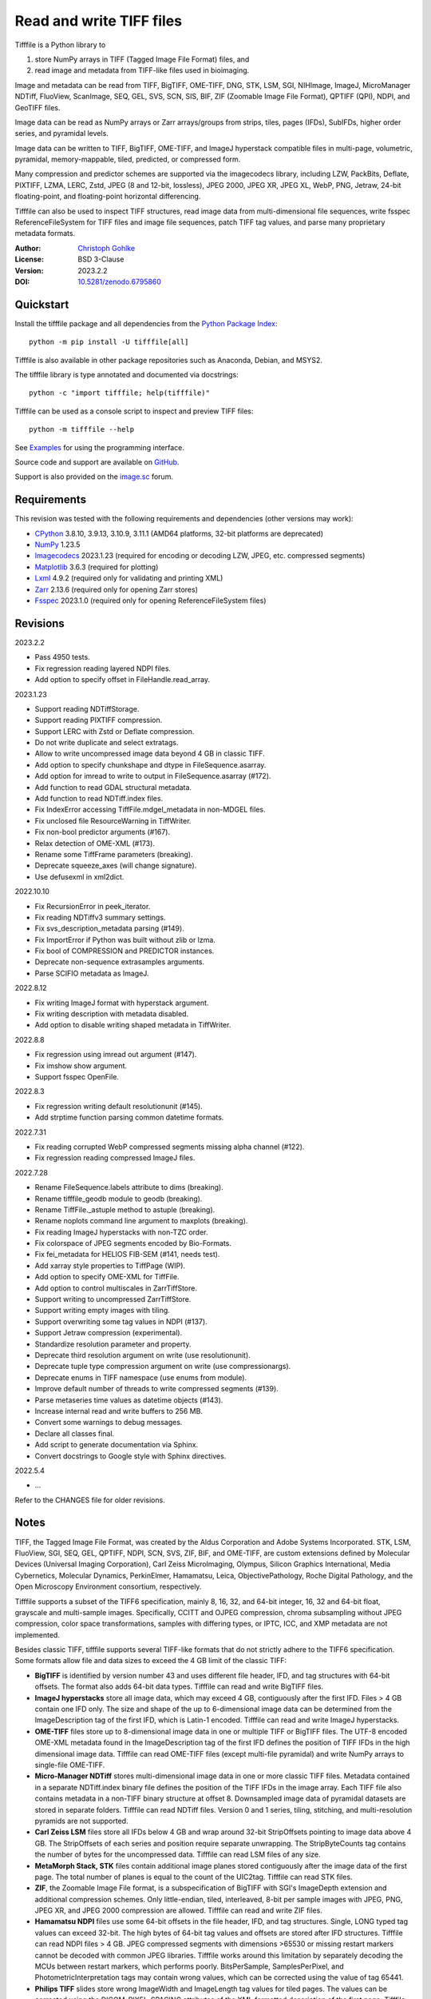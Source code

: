 Read and write TIFF files
=========================

Tifffile is a Python library to

(1) store NumPy arrays in TIFF (Tagged Image File Format) files, and
(2) read image and metadata from TIFF-like files used in bioimaging.

Image and metadata can be read from TIFF, BigTIFF, OME-TIFF, DNG, STK, LSM,
SGI, NIHImage, ImageJ, MicroManager NDTiff, FluoView, ScanImage, SEQ, GEL,
SVS, SCN, SIS, BIF, ZIF (Zoomable Image File Format), QPTIFF (QPI), NDPI, and
GeoTIFF files.

Image data can be read as NumPy arrays or Zarr arrays/groups from strips,
tiles, pages (IFDs), SubIFDs, higher order series, and pyramidal levels.

Image data can be written to TIFF, BigTIFF, OME-TIFF, and ImageJ hyperstack
compatible files in multi-page, volumetric, pyramidal, memory-mappable,
tiled, predicted, or compressed form.

Many compression and predictor schemes are supported via the imagecodecs
library, including LZW, PackBits, Deflate, PIXTIFF, LZMA, LERC, Zstd,
JPEG (8 and 12-bit, lossless), JPEG 2000, JPEG XR, JPEG XL, WebP, PNG, Jetraw,
24-bit floating-point, and floating-point horizontal differencing.

Tifffile can also be used to inspect TIFF structures, read image data from
multi-dimensional file sequences, write fsspec ReferenceFileSystem for
TIFF files and image file sequences, patch TIFF tag values, and parse
many proprietary metadata formats.

:Author: `Christoph Gohlke <https://www.cgohlke.com>`_
:License: BSD 3-Clause
:Version: 2023.2.2
:DOI: `10.5281/zenodo.6795860 <https://doi.org/10.5281/zenodo.6795860>`_

Quickstart
----------

Install the tifffile package and all dependencies from the
`Python Package Index <https://pypi.org/project/tifffile/>`_::

    python -m pip install -U tifffile[all]

Tifffile is also available in other package repositories such as Anaconda,
Debian, and MSYS2.

The tifffile library is type annotated and documented via docstrings::

    python -c "import tifffile; help(tifffile)"

Tifffile can be used as a console script to inspect and preview TIFF files::

    python -m tifffile --help

See `Examples`_ for using the programming interface.

Source code and support are available on
`GitHub <https://github.com/cgohlke/tifffile>`_.

Support is also provided on the
`image.sc <https://forum.image.sc/tag/tifffile>`_ forum.

Requirements
------------

This revision was tested with the following requirements and dependencies
(other versions may work):

- `CPython <https://www.python.org>`_ 3.8.10, 3.9.13, 3.10.9, 3.11.1
  (AMD64 platforms, 32-bit platforms are deprecated)
- `NumPy <https://pypi.org/project/numpy/>`_ 1.23.5
- `Imagecodecs <https://pypi.org/project/imagecodecs/>`_ 2023.1.23
  (required for encoding or decoding LZW, JPEG, etc. compressed segments)
- `Matplotlib <https://pypi.org/project/matplotlib/>`_ 3.6.3
  (required for plotting)
- `Lxml <https://pypi.org/project/lxml/>`_ 4.9.2
  (required only for validating and printing XML)
- `Zarr <https://pypi.org/project/zarr/>`_ 2.13.6
  (required only for opening Zarr stores)
- `Fsspec <https://pypi.org/project/fsspec/>`_ 2023.1.0
  (required only for opening ReferenceFileSystem files)

Revisions
---------

2023.2.2

- Pass 4950 tests.
- Fix regression reading layered NDPI files.
- Add option to specify offset in FileHandle.read_array.

2023.1.23

- Support reading NDTiffStorage.
- Support reading PIXTIFF compression.
- Support LERC with Zstd or Deflate compression.
- Do not write duplicate and select extratags.
- Allow to write uncompressed image data beyond 4 GB in classic TIFF.
- Add option to specify chunkshape and dtype in FileSequence.asarray.
- Add option for imread to write to output in FileSequence.asarray (#172).
- Add function to read GDAL structural metadata.
- Add function to read NDTiff.index files.
- Fix IndexError accessing TiffFile.mdgel_metadata in non-MDGEL files.
- Fix unclosed file ResourceWarning in TiffWriter.
- Fix non-bool predictor arguments (#167).
- Relax detection of OME-XML (#173).
- Rename some TiffFrame parameters (breaking).
- Deprecate squeeze_axes (will change signature).
- Use defusexml in xml2dict.

2022.10.10

- Fix RecursionError in peek_iterator.
- Fix reading NDTiffv3 summary settings.
- Fix svs_description_metadata parsing (#149).
- Fix ImportError if Python was built without zlib or lzma.
- Fix bool of COMPRESSION and PREDICTOR instances.
- Deprecate non-sequence extrasamples arguments.
- Parse SCIFIO metadata as ImageJ.

2022.8.12

- Fix writing ImageJ format with hyperstack argument.
- Fix writing description with metadata disabled.
- Add option to disable writing shaped metadata in TiffWriter.

2022.8.8

- Fix regression using imread out argument (#147).
- Fix imshow show argument.
- Support fsspec OpenFile.

2022.8.3

- Fix regression writing default resolutionunit (#145).
- Add strptime function parsing common datetime formats.

2022.7.31

- Fix reading corrupted WebP compressed segments missing alpha channel (#122).
- Fix regression reading compressed ImageJ files.

2022.7.28

- Rename FileSequence.labels attribute to dims (breaking).
- Rename tifffile_geodb module to geodb (breaking).
- Rename TiffFile._astuple method to astuple (breaking).
- Rename noplots command line argument to maxplots (breaking).
- Fix reading ImageJ hyperstacks with non-TZC order.
- Fix colorspace of JPEG segments encoded by Bio-Formats.
- Fix fei_metadata for HELIOS FIB-SEM (#141, needs test).
- Add xarray style properties to TiffPage (WIP).
- Add option to specify OME-XML for TiffFile.
- Add option to control multiscales in ZarrTiffStore.
- Support writing to uncompressed ZarrTiffStore.
- Support writing empty images with tiling.
- Support overwriting some tag values in NDPI (#137).
- Support Jetraw compression (experimental).
- Standardize resolution parameter and property.
- Deprecate third resolution argument on write (use resolutionunit).
- Deprecate tuple type compression argument on write (use compressionargs).
- Deprecate enums in TIFF namespace (use enums from module).
- Improve default number of threads to write compressed segments (#139).
- Parse metaseries time values as datetime objects (#143).
- Increase internal read and write buffers to 256 MB.
- Convert some warnings to debug messages.
- Declare all classes final.
- Add script to generate documentation via Sphinx.
- Convert docstrings to Google style with Sphinx directives.

2022.5.4

- ...

Refer to the CHANGES file for older revisions.

Notes
-----

TIFF, the Tagged Image File Format, was created by the Aldus Corporation and
Adobe Systems Incorporated. STK, LSM, FluoView, SGI, SEQ, GEL, QPTIFF, NDPI,
SCN, SVS, ZIF, BIF, and OME-TIFF, are custom extensions defined by Molecular
Devices (Universal Imaging Corporation), Carl Zeiss MicroImaging, Olympus,
Silicon Graphics International, Media Cybernetics, Molecular Dynamics,
PerkinElmer, Hamamatsu, Leica, ObjectivePathology, Roche Digital Pathology,
and the Open Microscopy Environment consortium, respectively.

Tifffile supports a subset of the TIFF6 specification, mainly 8, 16, 32, and
64-bit integer, 16, 32 and 64-bit float, grayscale and multi-sample images.
Specifically, CCITT and OJPEG compression, chroma subsampling without JPEG
compression, color space transformations, samples with differing types, or
IPTC, ICC, and XMP metadata are not implemented.

Besides classic TIFF, tifffile supports several TIFF-like formats that do not
strictly adhere to the TIFF6 specification. Some formats allow file and data
sizes to exceed the 4 GB limit of the classic TIFF:

- **BigTIFF** is identified by version number 43 and uses different file
  header, IFD, and tag structures with 64-bit offsets. The format also adds
  64-bit data types. Tifffile can read and write BigTIFF files.
- **ImageJ hyperstacks** store all image data, which may exceed 4 GB,
  contiguously after the first IFD. Files > 4 GB contain one IFD only.
  The size and shape of the up to 6-dimensional image data can be determined
  from the ImageDescription tag of the first IFD, which is Latin-1 encoded.
  Tifffile can read and write ImageJ hyperstacks.
- **OME-TIFF** files store up to 8-dimensional image data in one or multiple
  TIFF or BigTIFF files. The UTF-8 encoded OME-XML metadata found in the
  ImageDescription tag of the first IFD defines the position of TIFF IFDs in
  the high dimensional image data. Tifffile can read OME-TIFF files (except
  multi-file pyramidal) and write NumPy arrays to single-file OME-TIFF.
- **Micro-Manager NDTiff** stores multi-dimensional image data in one
  or more classic TIFF files. Metadata contained in a separate NDTiff.index
  binary file defines the position of the TIFF IFDs in the image array.
  Each TIFF file also contains metadata in a non-TIFF binary structure at
  offset 8. Downsampled image data of pyramidal datasets are stored in
  separate folders. Tifffile can read NDTiff files. Version 0 and 1 series,
  tiling, stitching, and multi-resolution pyramids are not supported.
- **Carl Zeiss LSM** files store all IFDs below 4 GB and wrap around 32-bit
  StripOffsets pointing to image data above 4 GB. The StripOffsets of each
  series and position require separate unwrapping. The StripByteCounts tag
  contains the number of bytes for the uncompressed data. Tifffile can read
  LSM files of any size.
- **MetaMorph Stack, STK** files contain additional image planes stored
  contiguously after the image data of the first page. The total number of
  planes is equal to the count of the UIC2tag. Tifffile can read STK files.
- **ZIF**, the Zoomable Image File format, is a subspecification of BigTIFF
  with SGI's ImageDepth extension and additional compression schemes.
  Only little-endian, tiled, interleaved, 8-bit per sample images with
  JPEG, PNG, JPEG XR, and JPEG 2000 compression are allowed. Tifffile can
  read and write ZIF files.
- **Hamamatsu NDPI** files use some 64-bit offsets in the file header, IFD,
  and tag structures. Single, LONG typed tag values can exceed 32-bit.
  The high bytes of 64-bit tag values and offsets are stored after IFD
  structures. Tifffile can read NDPI files > 4 GB.
  JPEG compressed segments with dimensions >65530 or missing restart markers
  cannot be decoded with common JPEG libraries. Tifffile works around this
  limitation by separately decoding the MCUs between restart markers, which
  performs poorly. BitsPerSample, SamplesPerPixel, and
  PhotometricInterpretation tags may contain wrong values, which can be
  corrected using the value of tag 65441.
- **Philips TIFF** slides store wrong ImageWidth and ImageLength tag values
  for tiled pages. The values can be corrected using the DICOM_PIXEL_SPACING
  attributes of the XML formatted description of the first page. Tifffile can
  read Philips slides.
- **Ventana/Roche BIF** slides store tiles and metadata in a BigTIFF container.
  Tiles may overlap and require stitching based on the TileJointInfo elements
  in the XMP tag. Volumetric scans are stored using the ImageDepth extension.
  Tifffile can read BIF and decode individual tiles but does not perform
  stitching.
- **ScanImage** optionally allows corrupted non-BigTIFF files > 2 GB.
  The values of StripOffsets and StripByteCounts can be recovered using the
  constant differences of the offsets of IFD and tag values throughout the
  file. Tifffile can read such files if the image data are stored contiguously
  in each page.
- **GeoTIFF sparse** files allow strip or tile offsets and byte counts to be 0.
  Such segments are implicitly set to 0 or the NODATA value on reading.
  Tifffile can read GeoTIFF sparse files.
- **Tifffile shaped** files store the array shape and user-provided metadata
  of multi-dimensional image series in JSON format in the ImageDescription tag
  of the first page of the series. The format allows for multiple series,
  subifds, sparse segments with zero offset and bytecount, and truncated
  series, where only the first page of a series is present, and the image data
  are stored contiguously. No other software besides Tifffile supports the
  truncated format.

Other libraries for reading, writing, inspecting, or manipulating scientific
TIFF files from Python are
`aicsimageio <https://pypi.org/project/aicsimageio>`_,
`apeer-ometiff-library
<https://github.com/apeer-micro/apeer-ometiff-library>`_,
`bigtiff <https://pypi.org/project/bigtiff>`_,
`fabio.TiffIO <https://github.com/silx-kit/fabio>`_,
`GDAL <https://github.com/OSGeo/gdal/>`_,
`imread <https://github.com/luispedro/imread>`_,
`large_image <https://github.com/girder/large_image>`_,
`openslide-python <https://github.com/openslide/openslide-python>`_,
`opentile <https://github.com/imi-bigpicture/opentile>`_,
`pylibtiff <https://github.com/pearu/pylibtiff>`_,
`pylsm <https://launchpad.net/pylsm>`_,
`pymimage <https://github.com/ardoi/pymimage>`_,
`python-bioformats <https://github.com/CellProfiler/python-bioformats>`_,
`pytiff <https://github.com/FZJ-INM1-BDA/pytiff>`_,
`scanimagetiffreader-python
<https://gitlab.com/vidriotech/scanimagetiffreader-python>`_,
`SimpleITK <https://github.com/SimpleITK/SimpleITK>`_,
`slideio <https://gitlab.com/bioslide/slideio>`_,
`tiffslide <https://github.com/bayer-science-for-a-better-life/tiffslide>`_,
`tifftools <https://github.com/DigitalSlideArchive/tifftools>`_,
`tyf <https://github.com/Moustikitos/tyf>`_,
`xtiff <https://github.com/BodenmillerGroup/xtiff>`_, and
`ndtiff <https://github.com/micro-manager/NDTiffStorage>`_.

References
----------

- TIFF 6.0 Specification and Supplements. Adobe Systems Incorporated.
  https://www.adobe.io/open/standards/TIFF.html
- TIFF File Format FAQ. https://www.awaresystems.be/imaging/tiff/faq.html
- The BigTIFF File Format.
  https://www.awaresystems.be/imaging/tiff/bigtiff.html
- MetaMorph Stack (STK) Image File Format.
  http://mdc.custhelp.com/app/answers/detail/a_id/18862
- Image File Format Description LSM 5/7 Release 6.0 (ZEN 2010).
  Carl Zeiss MicroImaging GmbH. BioSciences. May 10, 2011
- The OME-TIFF format.
  https://docs.openmicroscopy.org/ome-model/latest/
- UltraQuant(r) Version 6.0 for Windows Start-Up Guide.
  http://www.ultralum.com/images%20ultralum/pdf/UQStart%20Up%20Guide.pdf
- Micro-Manager File Formats.
  https://micro-manager.org/wiki/Micro-Manager_File_Formats
- ScanImage BigTiff Specification.
  https://docs.scanimage.org/Appendix/ScanImage+BigTiff+Specification.html
- ZIF, the Zoomable Image File format. https://zif.photo/
- GeoTIFF File Format https://gdal.org/drivers/raster/gtiff.html
- Cloud optimized GeoTIFF.
  https://github.com/cogeotiff/cog-spec/blob/master/spec.md
- Tags for TIFF and Related Specifications. Digital Preservation.
  https://www.loc.gov/preservation/digital/formats/content/tiff_tags.shtml
- CIPA DC-008-2016: Exchangeable image file format for digital still cameras:
  Exif Version 2.31.
  http://www.cipa.jp/std/documents/e/DC-008-Translation-2016-E.pdf
- The EER (Electron Event Representation) file format.
  https://github.com/fei-company/EerReaderLib
- Digital Negative (DNG) Specification. Version 1.5.0.0, June 2012.
  https://www.adobe.com/content/dam/acom/en/products/photoshop/pdfs/
  dng_spec_1.5.0.0.pdf
- Roche Digital Pathology. BIF image file format for digital pathology.
  https://diagnostics.roche.com/content/dam/diagnostics/Blueprint/en/pdf/rmd/
  Roche-Digital-Pathology-BIF-Whitepaper.pdf
- Astro-TIFF specification. https://astro-tiff.sourceforge.io/
- NDTiffStorage. https://github.com/micro-manager/NDTiffStorage

Examples
--------

Write a NumPy array to a single-page RGB TIFF file:

>>> data = numpy.random.randint(0, 255, (256, 256, 3), 'uint8')
>>> imwrite('temp.tif', data, photometric='rgb')

Read the image from the TIFF file as NumPy array:

>>> image = imread('temp.tif')
>>> image.shape
(256, 256, 3)

Use the `photometric` and `planarconfig` arguments to write a 3x3x3 NumPy
array to an interleaved RGB, a planar RGB, or a 3-page grayscale TIFF:

>>> data = numpy.random.randint(0, 255, (3, 3, 3), 'uint8')
>>> imwrite('temp.tif', data, photometric='rgb')
>>> imwrite('temp.tif', data, photometric='rgb', planarconfig='separate')
>>> imwrite('temp.tif', data, photometric='minisblack')

Write a 3-dimensional NumPy array to a multi-page, 16-bit grayscale TIFF file:

>>> data = numpy.random.randint(0, 2**12, (64, 301, 219), 'uint16')
>>> imwrite('temp.tif', data, photometric='minisblack')

Read the whole image stack from the multi-page TIFF file as NumPy array:

>>> image_stack = imread('temp.tif')
>>> image_stack.shape
(64, 301, 219)
>>> image_stack.dtype
dtype('uint16')

Read the image from the first page in the TIFF file as NumPy array:

>>> image = imread('temp.tif', key=0)
>>> image.shape
(301, 219)

Read images from a selected range of pages:

>>> images = imread('temp.tif', key=range(4, 40, 2))
>>> images.shape
(18, 301, 219)

Iterate over all pages in the TIFF file and successively read images:

>>> with TiffFile('temp.tif') as tif:
...     for page in tif.pages:
...         image = page.asarray()

Get information about the image stack in the TIFF file without reading
any image data:

>>> tif = TiffFile('temp.tif')
>>> len(tif.pages)  # number of pages in the file
64
>>> page = tif.pages[0]  # get shape and dtype of image in first page
>>> page.shape
(301, 219)
>>> page.dtype
dtype('uint16')
>>> page.axes
'YX'
>>> series = tif.series[0]  # get shape and dtype of first image series
>>> series.shape
(64, 301, 219)
>>> series.dtype
dtype('uint16')
>>> series.axes
'QYX'
>>> tif.close()

Inspect the "XResolution" tag from the first page in the TIFF file:

>>> with TiffFile('temp.tif') as tif:
...     tag = tif.pages[0].tags['XResolution']
>>> tag.value
(1, 1)
>>> tag.name
'XResolution'
>>> tag.code
282
>>> tag.count
1
>>> tag.dtype
<DATATYPE.RATIONAL: 5>

Iterate over all tags in the TIFF file:

>>> with TiffFile('temp.tif') as tif:
...     for page in tif.pages:
...         for tag in page.tags:
...             tag_name, tag_value = tag.name, tag.value

Overwrite the value of an existing tag, e.g., XResolution:

>>> with TiffFile('temp.tif', mode='r+') as tif:
...     _ = tif.pages[0].tags['XResolution'].overwrite((96000, 1000))

Write a 5-dimensional floating-point array using BigTIFF format, separate
color components, tiling, Zlib compression level 8, horizontal differencing
predictor, and additional metadata:

>>> data = numpy.random.rand(2, 5, 3, 301, 219).astype('float32')
>>> imwrite(
...     'temp.tif',
...     data,
...     bigtiff=True,
...     photometric='rgb',
...     planarconfig='separate',
...     tile=(32, 32),
...     compression='zlib',
...     compressionargs={'level': 8},
...     predictor=True,
...     metadata={'axes': 'TZCYX'}
... )

Write a 10 fps time series of volumes with xyz voxel size 2.6755x2.6755x3.9474
micron^3 to an ImageJ hyperstack formatted TIFF file:

>>> volume = numpy.random.randn(6, 57, 256, 256).astype('float32')
>>> image_labels = [f'{i}' for i in range(volume.shape[0] * volume.shape[1])]
>>> imwrite(
...     'temp.tif',
...     volume,
...     imagej=True,
...     resolution=(1./2.6755, 1./2.6755),
...     metadata={
...         'spacing': 3.947368,
...         'unit': 'um',
...         'finterval': 1/10,
...         'fps': 10.0,
...         'axes': 'TZYX',
...         'Labels': image_labels,
...     }
... )

Read the volume and metadata from the ImageJ file:

>>> with TiffFile('temp.tif') as tif:
...     volume = tif.asarray()
...     axes = tif.series[0].axes
...     imagej_metadata = tif.imagej_metadata
>>> volume.shape
(6, 57, 256, 256)
>>> axes
'TZYX'
>>> imagej_metadata['slices']
57
>>> imagej_metadata['frames']
6

Create a TIFF file containing an empty image and write to the memory-mapped
NumPy array (note: this does not work with compression or tiling):

>>> memmap_image = memmap(
...     'temp.tif',
...     shape=(256, 256, 3),
...     dtype='float32',
...     photometric='rgb'
... )
>>> type(memmap_image)
<class 'numpy.memmap'>
>>> memmap_image[255, 255, 1] = 1.0
>>> memmap_image.flush()
>>> del memmap_image

Memory-map and read contiguous image data in the TIFF file:

>>> memmap_image = memmap('temp.tif')
>>> memmap_image.shape
(256, 256, 3)
>>> memmap_image[255, 255, 1]
1.0
>>> del memmap_image

Write two NumPy arrays to a multi-series TIFF file (note: other TIFF readers
will not recognize the two series; use the OME-TIFF format for better
interoperability):

>>> series0 = numpy.random.randint(0, 255, (32, 32, 3), 'uint8')
>>> series1 = numpy.random.randint(0, 255, (4, 256, 256), 'uint16')
>>> with TiffWriter('temp.tif') as tif:
...     tif.write(series0, photometric='rgb')
...     tif.write(series1, photometric='minisblack')

Read the second image series from the TIFF file:

>>> series1 = imread('temp.tif', series=1)
>>> series1.shape
(4, 256, 256)

Successively write the frames of one contiguous series to a TIFF file:

>>> data = numpy.random.randint(0, 255, (30, 301, 219), 'uint8')
>>> with TiffWriter('temp.tif') as tif:
...     for frame in data:
...         tif.write(frame, contiguous=True)

Append an image series to the existing TIFF file (note: this does not work
with ImageJ hyperstack or OME-TIFF files):

>>> data = numpy.random.randint(0, 255, (301, 219, 3), 'uint8')
>>> imwrite('temp.tif', data, photometric='rgb', append=True)

Create a TIFF file from a generator of tiles:

>>> data = numpy.random.randint(0, 2**12, (31, 33, 3), 'uint16')
>>> def tiles(data, tileshape):
...     for y in range(0, data.shape[0], tileshape[0]):
...         for x in range(0, data.shape[1], tileshape[1]):
...             yield data[y : y + tileshape[0], x : x + tileshape[1]]
>>> imwrite(
...     'temp.tif',
...     tiles(data, (16, 16)),
...     tile=(16, 16),
...     shape=data.shape,
...     dtype=data.dtype,
...     photometric='rgb'
... )

Write a multi-dimensional, multi-resolution (pyramidal), multi-series OME-TIFF
file with metadata. Sub-resolution images are written to SubIFDs. Write a
thumbnail image as a separate image series:

>>> data = numpy.random.randint(0, 255, (8, 2, 512, 512, 3), 'uint8')
>>> subresolutions = 2
>>> pixelsize = 0.29  # micrometer
>>> with TiffWriter('temp.ome.tif', bigtiff=True) as tif:
...     metadata={
...         'axes': 'TCYXS',
...         'SignificantBits': 10,
...         'TimeIncrement': 0.1,
...         'TimeIncrementUnit': 's',
...         'PhysicalSizeX': pixelsize,
...         'PhysicalSizeXUnit': 'µm',
...         'PhysicalSizeY': pixelsize,
...         'PhysicalSizeYUnit': 'µm',
...         'Channel': {'Name': ['Channel 1', 'Channel 2']},
...         'Plane': {'PositionX': [0.0] * 16, 'PositionXUnit': ['µm'] * 16}
...     }
...     options = dict(
...         photometric='rgb',
...         tile=(128, 128),
...         compression='jpeg',
...         resolutionunit='CENTIMETER'
...     )
...     tif.write(
...         data,
...         subifds=subresolutions,
...         resolution=(1e4 / pixelsize, 1e4 / pixelsize),
...         metadata=metadata,
...         **options
...     )
...     # write pyramid levels to the two subifds
...     # in production use resampling to generate sub-resolution images
...     for level in range(subresolutions):
...         mag = 2**(level + 1)
...         tif.write(
...             data[..., ::mag, ::mag, :],
...             subfiletype=1,
...             resolution=(1e4 / mag / pixelsize, 1e4 / mag / pixelsize),
...             **options
...         )
...     # add a thumbnail image as a separate series
...     # it is recognized by QuPath as an associated image
...     thumbnail = (data[0, 0, ::8, ::8] >> 2).astype('uint8')
...     tif.write(thumbnail, metadata={'Name': 'thumbnail'})

Access the image levels in the pyramidal OME-TIFF file:

>>> baseimage = imread('temp.ome.tif')
>>> second_level = imread('temp.ome.tif', series=0, level=1)
>>> with TiffFile('temp.ome.tif') as tif:
...     baseimage = tif.series[0].asarray()
...     second_level = tif.series[0].levels[1].asarray()

Iterate over and decode single JPEG compressed tiles in the TIFF file:

>>> with TiffFile('temp.ome.tif') as tif:
...     fh = tif.filehandle
...     for page in tif.pages:
...         for index, (offset, bytecount) in enumerate(
...             zip(page.dataoffsets, page.databytecounts)
...         ):
...             _ = fh.seek(offset)
...             data = fh.read(bytecount)
...             tile, indices, shape = page.decode(
...                 data, index, jpegtables=page.jpegtables
...             )

Use Zarr to read parts of the tiled, pyramidal images in the TIFF file:

>>> import zarr
>>> store = imread('temp.ome.tif', aszarr=True)
>>> z = zarr.open(store, mode='r')
>>> z
<zarr.hierarchy.Group '/' read-only>
>>> z[0]  # base layer
<zarr.core.Array '/0' (8, 2, 512, 512, 3) uint8 read-only>
>>> z[0][2, 0, 128:384, 256:].shape  # read a tile from the base layer
(256, 256, 3)
>>> store.close()

Load the base layer from the Zarr store as a dask array:

>>> import dask.array
>>> with imread('temp.ome.tif', aszarr=True) as store:
...     dask.array.from_zarr(store, 0)
dask.array<...shape=(8, 2, 512, 512, 3)...chunksize=(1, 1, 128, 128, 3)...

Write the Zarr store to a fsspec ReferenceFileSystem in JSON format:

>>> with imread('temp.ome.tif', aszarr=True) as store:
...     store.write_fsspec('temp.ome.tif.json', url='file://')

Open the fsspec ReferenceFileSystem as a Zarr group:

>>> import fsspec
>>> import imagecodecs.numcodecs
>>> imagecodecs.numcodecs.register_codecs()
>>> mapper = fsspec.get_mapper(
...     'reference://', fo='temp.ome.tif.json', target_protocol='file'
... )
>>> z = zarr.open(mapper, mode='r')
>>> z
<zarr.hierarchy.Group '/' read-only>

Create an OME-TIFF file containing an empty, tiled image series and write
to it via the Zarr interface (note: this does not work with compression):

>>> imwrite(
...     'temp.ome.tif',
...     shape=(8, 800, 600),
...     dtype='uint16',
...     photometric='minisblack',
...     tile=(128, 128),
...     metadata={'axes': 'CYX'}
... )
>>> store = imread('temp.ome.tif', mode='r+', aszarr=True)
>>> z = zarr.open(store, mode='r+')
>>> z
<zarr.core.Array (8, 800, 600) uint16>
>>> z[3, 100:200, 200:300:2] = 1024
>>> store.close()

Read images from a sequence of TIFF files as NumPy array:

>>> imwrite('temp_C001T001.tif', numpy.random.rand(64, 64))
>>> imwrite('temp_C001T002.tif', numpy.random.rand(64, 64))
>>> image_sequence = imread(['temp_C001T001.tif', 'temp_C001T002.tif'])
>>> image_sequence.shape
(2, 64, 64)
>>> image_sequence.dtype
dtype('float64')

Read an image stack from a series of TIFF files with a file name pattern
as NumPy or Zarr arrays:

>>> image_sequence = TiffSequence(
...     'temp_C0*.tif', pattern=r'_(C)(\d+)(T)(\d+)'
... )
>>> image_sequence.shape
(1, 2)
>>> image_sequence.axes
'CT'
>>> data = image_sequence.asarray()
>>> data.shape
(1, 2, 64, 64)
>>> with image_sequence.aszarr() as store:
...     zarr.open(store, mode='r')
<zarr.core.Array (1, 2, 64, 64) float64 read-only>
>>> image_sequence.close()

Write the Zarr store to a fsspec ReferenceFileSystem in JSON format:

>>> with image_sequence.aszarr() as store:
...     store.write_fsspec('temp.json', url='file://')

Open the fsspec ReferenceFileSystem as a Zarr array:

>>> import fsspec
>>> import tifffile.numcodecs
>>> tifffile.numcodecs.register_codec()
>>> mapper = fsspec.get_mapper(
...     'reference://', fo='temp.json', target_protocol='file'
... )
>>> zarr.open(mapper, mode='r')
<zarr.core.Array (1, 2, 64, 64) float64 read-only>

Inspect the TIFF file from the command line::

    $ python -m tifffile temp.ome.tif
